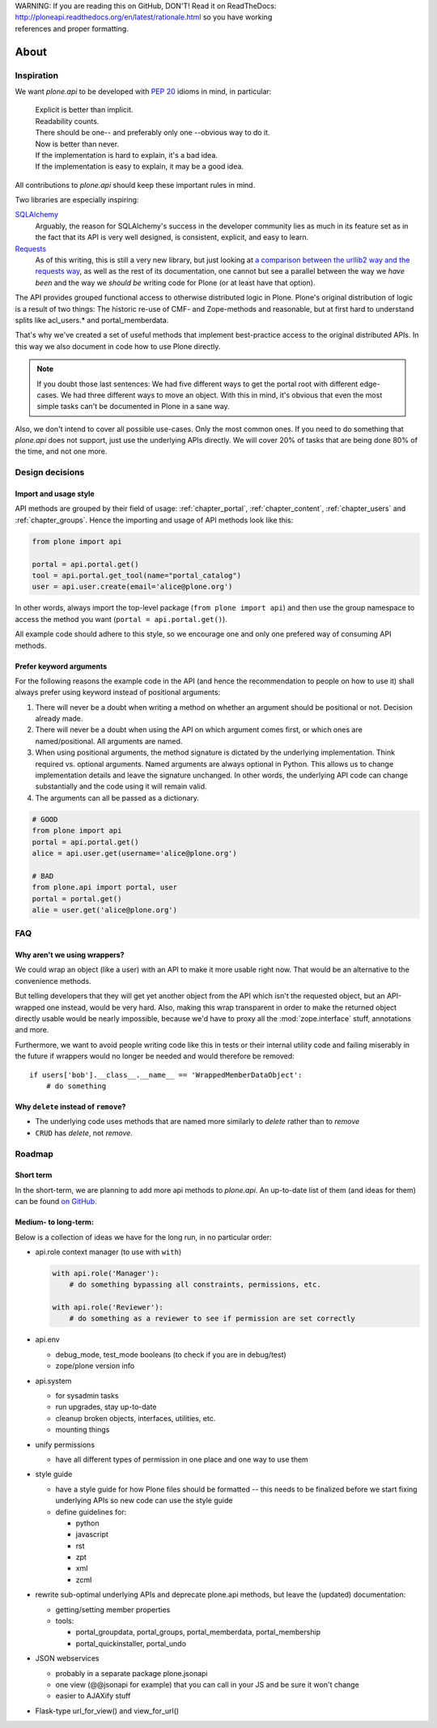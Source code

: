 .. line-block::

    WARNING: If you are reading this on GitHub, DON'T! Read it on ReadTheDocs:
    http://ploneapi.readthedocs.org/en/latest/rationale.html so you have working
    references and proper formatting.


=====
About
=====

Inspiration
===========

We want `plone.api` to be developed with `PEP 20
<http://www.python.org/dev/peps/pep-0020/>`_ idioms in mind, in particular:

  |   Explicit is better than implicit.
  |   Readability counts.
  |   There should be one-- and preferably only one --obvious way to do it.
  |   Now is better than never.
  |   If the implementation is hard to explain, it's a bad idea.
  |   If the implementation is easy to explain, it may be a good idea.

All contributions to `plone.api` should keep these important rules in mind.

Two libraries are especially inspiring:

`SQLAlchemy <http://www.sqlalchemy.org/>`_
  Arguably, the reason for SQLAlchemy's success in the developer community
  lies as much in its feature set as in the fact that its API is very well
  designed, is consistent, explicit, and easy to learn.

`Requests <http://docs.python-requests.org>`_
  As of this writing, this is still a very new library, but just looking at
  `a comparison between the urllib2 way and the requests way
  <https://gist.github.com/973705>`_, as well as the rest of its documentation,
  one cannot but see a parallel between the way we *have been* and the way we
  *should be* writing code for Plone (or at least have that option).

The API provides grouped functional access to otherwise distributed logic
in Plone. Plone's original distribution of logic is a result of two things:
The historic re-use of CMF- and Zope-methods and reasonable, but
at first hard to understand splits like acl_users.* and portal_memberdata.

That's why we've created a set of useful methods that implement best-practice
access to the original distributed APIs. In this way we also document in code
how to use Plone directly.

.. note ::
   If you doubt those last sentences: We had five different ways to get the
   portal root with different edge-cases. We had three different ways to move
   an object. With this in mind, it's obvious that even the most simple
   tasks can't be documented in Plone in a sane way.

Also, we don't intend to cover all possible use-cases. Only the most common
ones. If you need to do something that `plone.api` does not support,
just use the underlying APIs directly. We will cover 20% of tasks that are
being done 80% of the time, and not one more.


Design decisions
================

Import and usage style
----------------------

API methods are grouped by their field of usage: :ref:`chapter_portal`,
:ref:`chapter_content`, :ref:`chapter_users` and :ref:`chapter_groups`.
Hence the importing and usage of API methods look like this:

.. invisible-code-block:: python

    from plone import api
    portal = api.portal.get()
    portal.portal_properties.site_properties.use_email_as_login = True

.. code-block:: python

    from plone import api

    portal = api.portal.get()
    tool = api.portal.get_tool(name="portal_catalog")
    user = api.user.create(email='alice@plone.org')

.. invisible-code-block:: python

    self.assertEqual(portal.__class__.__name__, 'PloneSite')
    self.assertEqual(tool.__class__.__name__, 'CatalogTool')
    self.assertEqual(user.__class__.__name__, 'MemberData')

In other words, always import the top-level package (``from plone import api``)
and then use the group namespace to access the method you want
(``portal = api.portal.get()``).

All example code should adhere to this style, so we encourage one and only
one prefered way of consuming API methods.


Prefer keyword arguments
------------------------

For the following reasons the example code in the API (and hence the
recommendation to people on how to use it) shall always prefer using keyword
instead of positional arguments:

#. There will never be a doubt when writing a method on whether an argument
   should be positional or not.  Decision already made.
#. There will never be a doubt when using the API on which argument comes
   first, or which ones are named/positional.  All arguments are named.
#. When using positional arguments, the method signature is dictated by the
   underlying implementation.  Think required vs. optional arguments.  Named
   arguments are always optional in Python.  This allows us to change
   implementation details and leave the signature unchanged. In other words,
   the underlying API code can change substantially and the code using it will
   remain valid.
#. The arguments can all be passed as a dictionary.


.. code-block:: python

    # GOOD
    from plone import api
    portal = api.portal.get()
    alice = api.user.get(username='alice@plone.org')

    # BAD
    from plone.api import portal, user
    portal = portal.get()
    alie = user.get('alice@plone.org')


FAQ
===

Why aren't we using wrappers?
-----------------------------

We could wrap an object (like a user) with an API to make it more usable
right now. That would be an alternative to the convenience methods.

But telling developers that they will get yet another object from the API which
isn't the requested object, but an API-wrapped one instead, would be very hard.
Also, making this wrap transparent in order to make the returned object
directly usable would be nearly impossible, because we'd have to proxy all the
:mod:`zope.interface` stuff, annotations and more.

Furthermore, we want to avoid people writing code like this in tests or their
internal utility code and failing miserably in the future if wrappers would
no longer be needed and would therefore be removed::

    if users['bob'].__class__.__name__ == 'WrappedMemberDataObject':
        # do something


Why ``delete`` instead of ``remove``?
-------------------------------------

* The underlying code uses methods that are named more similarly to *delete*
  rather than to *remove*
* ``CRUD`` has *delete*, not *remove*.


Roadmap
=======

Short term
----------

In the short-term, we are planning to add more api methods to `plone.api`. An
up-to-date list of them (and ideas for them) can be found `on GitHub
<https://github.com/plone/plone.api/issues>`_.


Medium- to long-term:
---------------------

Below is a collection of ideas we have for the long run, in no particular order:

- api.role context manager (to use with ``with``)

  .. code-block:: python

      with api.role('Manager'):
          # do something bypassing all constraints, permissions, etc.

      with api.role('Reviewer'):
          # do something as a reviewer to see if permission are set correctly

- api.env

  - debug_mode, test_mode booleans (to check if you are in debug/test)
  - zope/plone version info

- api.system

  - for sysadmin tasks
  - run upgrades, stay up-to-date
  - cleanup broken objects, interfaces, utilities, etc.
  - mounting things

- unify permissions

  - have all different types of permission in one place and one way to use them

- style guide

  - have a style guide for how Plone files should be formatted -- this needs to
    be finalized before we start fixing underlying APIs so new code can use the
    style guide
  - define guidelines for:

    - python
    - javascript
    - rst
    - zpt
    - xml
    - zcml

- rewrite sub-optimal underlying APIs and deprecate plone.api methods, but leave
  the (updated) documentation:

  - getting/setting member properties
  - tools:

    - portal_groupdata, portal_groups, portal_memberdata, portal_membership
    - portal_quickinstaller, portal_undo

- JSON webservices

  - probably in a separate package plone.jsonapi
  - one view (@@jsonapi for example) that you can call in your JS and be sure it
    won't change
  - easier to AJAXify stuff

- Flask-type url_for_view() and view_for_url()




